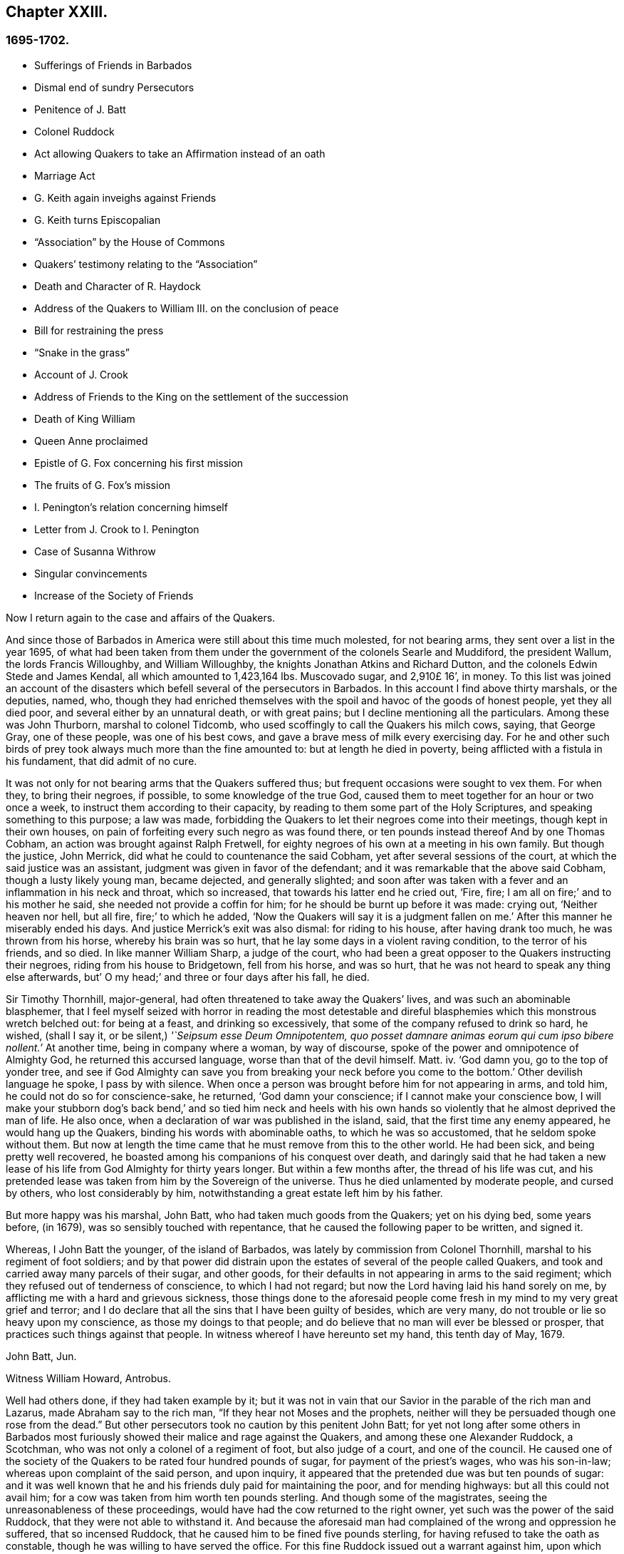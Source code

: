 == Chapter XXIII.

=== 1695-1702.

[.chapter-synopsis]
* Sufferings of Friends in Barbados
* Dismal end of sundry Persecutors
* Penitence of J. Batt
* Colonel Ruddock
* Act allowing Quakers to take an Affirmation instead of an oath
* Marriage Act
* G. Keith again inveighs against Friends
* G. Keith turns Episcopalian
* "`Association`" by the House of Commons
* Quakers`' testimony relating to the "`Association`"
* Death and Character of R. Haydock
* Address of the Quakers to William III. on the conclusion of peace
* Bill for restraining the press
* "`Snake in the grass`"
* Account of J. Crook
* Address of Friends to the King on the settlement of the succession
* Death of King William
* Queen Anne proclaimed
* Epistle of G. Fox concerning his first mission
* The fruits of G. Fox`'s mission
* I. Penington`'s relation concerning himself
* Letter from J. Crook to I. Penington
* Case of Susanna Withrow
* Singular convincements
* Increase of the Society of Friends

Now I return again to the case and affairs of the Quakers.

And since those of Barbados in America were still about this time much molested,
for not bearing arms, they sent over a list in the year 1695,
of what had been taken from them under the government of the colonels Searle and Muddiford,
the president Wallum, the lords Francis Willoughby, and William Willoughby,
the knights Jonathan Atkins and Richard Dutton,
and the colonels Edwin Stede and James Kendal, all which amounted to 1,423,164 lbs.
Muscovado sugar, and 2,910£ 16`', in money.
To this list was joined an account of the disasters
which befell several of the persecutors in Barbados.
In this account I find above thirty marshals, or the deputies, named, who,
though they had enriched themselves with the spoil
and havoc of the goods of honest people,
yet they all died poor, and several either by an unnatural death, or with great pains;
but I decline mentioning all the particulars.
Among these was John Thurborn, marshal to colonel Tidcomb,
who used scoffingly to call the Quakers his milch cows, saying, that George Gray,
one of these people, was one of his best cows,
and gave a brave mess of milk every exercising day.
For he and other such birds of prey took always much more than the fine amounted to:
but at length he died in poverty, being afflicted with a fistula in his fundament,
that did admit of no cure.

It was not only for not bearing arms that the Quakers suffered thus;
but frequent occasions were sought to vex them.
For when they, to bring their negroes, if possible, to some knowledge of the true God,
caused them to meet together for an hour or two once a week,
to instruct them according to their capacity,
by reading to them some part of the Holy Scriptures,
and speaking something to this purpose; a law was made,
forbidding the Quakers to let their negroes come into their meetings,
though kept in their own houses,
on pain of forfeiting every such negro as was found there,
or ten pounds instead thereof And by one Thomas Cobham,
an action was brought against Ralph Fretwell,
for eighty negroes of his own at a meeting in his own family.
But though the justice, John Merrick, did what he could to countenance the said Cobham,
yet after several sessions of the court, at which the said justice was an assistant,
judgment was given in favor of the defendant;
and it was remarkable that the above said Cobham, though a lusty likely young man,
became dejected, and generally slighted;
and soon after was taken with a fever and an inflammation in his neck and throat,
which so increased, that towards his latter end he cried out, '`Fire, fire;
I am all on fire;`' and to his mother he said, she needed not provide a coffin for him;
for he should be burnt up before it was made: crying out, '`Neither heaven nor hell,
but all fire, fire;`' to which he added,
'`Now the Quakers will say it is a judgment fallen on me.`'
After this manner he miserably ended his days.
And justice Merrick`'s exit was also dismal: for riding to his house,
after having drank too much, he was thrown from his horse, whereby his brain was so hurt,
that he lay some days in a violent raving condition, to the terror of his friends,
and so died.
In like manner William Sharp, a judge of the court,
who had been a great opposer to the Quakers instructing their negroes,
riding from his house to Bridgetown, fell from his horse, and was so hurt,
that he was not heard to speak any thing else afterwards,
but`' O my head;`' and three or four days after his fall, he died.

Sir Timothy Thornhill, major-general,
had often threatened to take away the Quakers`' lives,
and was such an abominable blasphemer,
that I feel myself seized with horror in reading the most detestable
and direful blasphemies which this monstrous wretch belched out:
for being at a feast, and drinking so excessively,
that some of the company refused to drink so hard, he wished, (shall I say it,
or be silent,) _'`Seipsum esse Deum Omnipotentem,
quo posset damnare animas eorum qui cum ipso bibere nollent.`'_
At another time, being in company where a woman, by way of discourse,
spoke of the power and omnipotence of Almighty God, he returned this accursed language,
worse than that of the devil himself.
Matt.
iv. '`God damn you, go to the top of yonder tree,
and see if God Almighty can save you from breaking
your neck before you come to the bottom.`'
Other devilish language he spoke, I pass by with silence.
When once a person was brought before him for not appearing in arms, and told him,
he could not do so for conscience-sake, he returned, '`God damn your conscience;
if I cannot make your conscience bow,
I will make your stubborn dog`'s back bend,`' and so tied him neck and heels
with his own hands so violently that he almost deprived the man of life.
He also once, when a declaration of war was published in the island, said,
that the first time any enemy appeared, he would hang up the Quakers,
binding his words with abominable oaths, to which he was so accustomed,
that he seldom spoke without them.
But now at length the time came that he must remove from this to the other world.
He had been sick, and being pretty well recovered,
he boasted among his companions of his conquest over death,
and daringly said that he had taken a new lease of
his life from God Almighty for thirty years longer.
But within a few months after, the thread of his life was cut,
and his pretended lease was taken from him by the Sovereign of the universe.
Thus he died unlamented by moderate people, and cursed by others,
who lost considerably by him, notwithstanding a great estate left him by his father.

But more happy was his marshal, John Batt, who had taken much goods from the Quakers;
yet on his dying bed, some years before, (in 1679),
was so sensibly touched with repentance,
that he caused the following paper to be written, and signed it.

[.embedded-content-document.paper]
--

Whereas, I John Batt the younger, of the island of Barbados,
was lately by commission from Colonel Thornhill,
marshal to his regiment of foot soldiers;
and by that power did distrain upon the estates of several of the people called Quakers,
and took and carried away many parcels of their sugar, and other goods,
for their defaults in not appearing in arms to the said regiment;
which they refused out of tenderness of conscience, to which I had not regard;
but now the Lord having laid his hand sorely on me,
by afflicting me with a hard and grievous sickness,
those things done to the aforesaid people come fresh
in my mind to my very great grief and terror;
and I do declare that all the sins that I have been guilty of besides,
which are very many, do not trouble or lie so heavy upon my conscience,
as those my doings to that people;
and do believe that no man will ever be blessed or prosper,
that practices such things against that people.
In witness whereof I have hereunto set my hand, this tenth day of May, 1679.

[.signed-section-signature]
John Batt, Jun.

[.signed-section-signature]
Witness William Howard, Antrobus.

--

Well had others done, if they had taken example by it;
but it was not in vain that our Savior in the parable of the rich man and Lazarus,
made Abraham say to the rich man, "`If they hear not Moses and the prophets,
neither will they be persuaded though one rose from the dead.`"
But other persecutors took no caution by this penitent John Batt;
for yet not long after some others in Barbados most furiously
showed their malice and rage against the Quakers,
and among these one Alexander Ruddock, a Scotchman,
who was not only a colonel of a regiment of foot, but also judge of a court,
and one of the council.
He caused one of the society of the Quakers to be rated four hundred pounds of sugar,
for payment of the priest`'s wages, who was his son-in-law;
whereas upon complaint of the said person, and upon inquiry,
it appeared that the pretended due was but ten pounds of sugar:
and it was well known that he and his friends duly paid for maintaining the poor,
and for mending highways: but all this could not avail him;
for a cow was taken from him worth ten pounds sterling.
And though some of the magistrates, seeing the unreasonableness of these proceedings,
would have had the cow returned to the right owner,
yet such was the power of the said Ruddock, that they were not able to withstand it.
And because the aforesaid man had complained of the wrong and oppression he suffered,
that so incensed Ruddock, that he caused him to be fined five pounds sterling,
for having refused to take the oath as constable,
though he was willing to have served the office.
For this fine Ruddock issued out a warrant against him,
upon which was taken from him a negro woman,
that by the management of Ruddock was valued at about
two thousand three hundred pounds of sugar,
which as the price of sugar then went, might amount to eleven pounds ten shillings:
and yet the negro was sold for six and twenty pounds sterling,
and all kept for the fine of five pounds.
From this same man was taken the value of above seven
thousand pounds of sugar in one year,
by the direction of Ruddock;
which the sufferer laying before him in the presence of his daughter, the priest`'s wife,
and telling him he had suffered all that for complaining
of the wrong he had done him about his cow,
he, as rejoicing at it, said it should be so yearly, so long as he was magistrate.
But he did not live a year after.

He was of a fierce temper, and very ready to put negroes to death for example, saying,
'`What is it for Barbados to put twenty or thirty
negroes to death yearly for example sake?`'
And as he vexed the Quakers many ways,
so he showed his grudge also by taking the food they bought and paid for; no,
so malicious he was,
that meeting once a butcher carrying food to the house of him that bought it,
he commanded him to carry it back, saying the Quakers shall not eat fresh meat.
But at length the measure of his iniquity was full: he came from the council,
where an order was issued from the governor to break up the Quakers`' meetings,
and he promised the governor diligently to obey all his commands.
But in his very way home he was taken ill, and being come to his house,
he called for some cream of tartar, which he used to take in his broth;
but by his own mistake he took arsenic instead thereof, and so wretchedly ended his days.
And how wicked soever he was, yet the priest Kennedy, his countryman,
did not hesitate when he was to preach his funeral sermon,
to take his text from these words of the apostle, "`I have fought a good fight,
I have finished my course, I have kept the faith:
henceforth there is laid up for me a crown of righteousness.`"
And in this sermon it was declared of him,
that he had attained to the prudence of a judge, the dignity of a colonel,
and the honor of a counsellor; and that he had served his king and country faithfully,
and died a saint.
This last expression seemed to regard some repentance he had showed; but whatever it was,
we must commit that to God; and in the meanwhile not rely too much on such a repentance:
since Judas also repented of his wickedness.
If I did not study brevity,
I could relate more remarkable cases concerning the persecutors in Barbados;
but I break off.

Now I return to England, where the parliament sitting the latter end of this year,
had effectually taken in hand the making an act to ease
the people called Quakers from that heavy burden of swearing;
but this work met with great opposition:
for though many good-natured members were inclined to it in good earnest,
yet their enemies were so active in altering and clipping the bill,
that it looked almost as if the whole project would have come to nought.
But the king himself forwarded the work, and to his praise be it said,
he was the principal promoter of it: insomuch that in the beginning of the year 1696,
it was enacted by the king and parliament,
that the solemn affirmation and declaration of the people called
Quakers shall be accepted instead of an oath in the usual form,
as appears by the act, which was as follows:

[.embedded-content-document.legal]
--

[.blurb]
=== An Act that the solemn Affirmation and Declaration of the people called Quakers, shall be accepted instead of an Oath in the usual form.

Whereas various dissenters, commonly called Quakers,
refusing to lake an oath in courts of justice, and other places,
are frequently imprisoned,
and their estates sequestered by process of contempt issuing out of such courts,
to the ruin of themselves and families; for remedy thereof,
be it enacted by the king`'s most excellent majesty,
by and with the advice and consent of the lords, spiritual and temporal,
and commons in this present parliament assembled, and by the authority of the same,
that from and after the fourth day of May,
which shall be in the year of our Lord one thousand six hundred and ninety-six,
every Quaker within this kingdom of England, dominion of Wales,
or town of Berwick-upon-Tweed,
who shall be required upon any lawful occasion to take an oath in any case,
where by law an oath is required, shall, instead of the usual form,
be permitted to make his or her solemn affirmation or declaration,
in these words following:

[.numbered-group]
====

[.numbered]
I+++.+++ _A. B._ do declare in the presence of Almighty God,
the witness of the truth of what I say.

[.numbered]
II. Which said solemn affirmation or declaration, shall be adjudged and taken,
and is hereby enacted and declared to be of the same force and effect,
to all intents and purposes in all courts of justice, and other places,
where by law an oath is required, within this kingdom of England, dominion of Wales,
or town of Berwick-upon-Tweed, as if such Quaker had taken an oath in the usual form.

[.numbered]
III. And be it further enacted by the authority aforesaid, that if any Quaker,
making such solemn affirmation or declaration, shall be lawfully convicted, willfully,
falsely, and corruptly, to have affirmed or declared any matter or thing,
which if the same had been in the usual form,
would have amounted to wilful and corrupt perjury,
every such Quaker so offending shall incur the same penalties and
forfeitures as by the laws and statutes of this realm are enacted
against persons convicted of willful and corrupt perjury.

[.numbered]
IV. And whereas by reason of a pretended scruple of conscience,
Quakers do refuse to pay tithes and church rates,
be it enacted by the authority aforesaid, that where any Quaker shall refuse to pay,
or compound for his great or small tithes, or to pay any church rates,
it shall and may be lawful,
to and for the next two justices of the peace of the same county,
other than such justice of the peace as is patron of the church or chapel,
where the said tithes do or shall arise, or any ways interested in the said tithes,
upon the complaint of any parson, vicar, farmer, or proprietor of tithes,
churchwarden or churchwardens, who ought to have, receive, or collect the same,
by warrant under their hands and seals,
to convene before them such Quaker or Quakers neglecting
or refusing to pay or compound for the same,
and to examine upon oath,
which oath the said justices are hereby empowered to administer,
or in such manner as by this act is provided,
the truth and justice of the said complaint,
and to ascertain and state what is due and payable by such
Quaker or Quakers to the party or parties complaining,
and by order under their hands and seals to direct and appoint the payment thereof,
so as the sum ordered as aforesaid, do not exceed ten pounds;
and upon refusal by such Quaker or Quakers to pay according to such order,
it shall and may be lawful to and for any one of
the said justices by warrant under his hand and seal,
to levy the money thereby ordered to be paid,
by distress and sale of goods of such offender, his executors or administrators,
rendering only the overplus to him, her, or them,
necessary charges of distraining being thereout first
deducted and allowed by the said justice:
and any person finding him, her,
or themselves aggrieved by any judgment given by two such justices of the peace,
shall and may appeal to the next general quarter sessions to be held for the county,
riding, city, liberty, or town corporate: and the justices of the peace there present,
or the major part of them, shall proceed finally to hear and determine the matter,
and to reverse the said judgment, if they shall see cause:
and if the justices then present, or the major part of them,
shall find cause to continue the judgment given by the first two justices of the peace,
they shall then decree the same by order of sessions,
and shall also proceed to give such costs against the appellant,
to be levied by distress and sale of the goods and chattels of
the said appellant as to them shall seem just and reasonable:
and no proceedings or judgment had or to be had by virtue of this
act shall be removed or superseded by any _writ of certiorari_ or
other writ out of his majesty`'s courts at Westminster,
or any other court whatsoever, unless the title of such tithes shall be in question.

[.numbered]
V+++.+++ Provided always, that in case any such appeal be made as aforesaid,
no warrant of distress shall be granted until after such appeal be determined.

[.numbered]
VI. Provided, and be it enacted, that no Quaker,
or reputed Quaker shall by virtue of this act be qualified
or permitted to give evidence in any criminal causes,
or serve on any juries, or bear any office or place of profit in the government;
any thing in this act contained to the contrary in any wise notwithstanding.

[.numbered]
VII. Provided, that this act shall continue in force for the space of seven years,
and from there to the end of the next session of parliament, and no longer.

====

--

Thus the Quakers became discharged and free from that grievous
burden by which they had been oppressed so many years.
This parliament made also an act for enforcing the laws
which restrain marriages without licenses or bands;
and for the better registering marriages, births, and burials;
and for keeping a distinct register of all persons born;
for which no more was to be paid than sixpence.

Mention has been made already that George Keith had at London
got a place called Turner`'s-hall to preach in;
and as his auditory consisted chiefly of persons envious against the Quakers,
so there were among these also many of the vulgar sort,
who generally are fickle and unsteady, and often inclined to novelties:
though Keith would as yet in some respect be looked upon as an adherent of the Quakers,
he also had published some papers,
wherein he endeavored to make it appear that they held several heterodox sentiments.

The books which he had published concerning this
matter were so fully answered by the Quakers,
that he being at a loss to make a reply to their answers,
pretended that he was not in a condition to set the press at work,
and bear the charges of the impression.
But that this was a frivolous evasion was well known.
Yet he, to do something, fell upon another project, and published an advertisement,
that on the 11th of the month called June,
he would defend his charge against the Quakers,
and therefore he summoned some of them to appear there at the time,
to answer for themselves.
Beginning now to comply with the Episcopalians, he had, as he said afterwards,
given notice of his intention to the lord mayor of London, who not having forbidden it,
he grew the more bold.
But the Quakers did not think it fitting to appear
there to enter into a dispute with him,
the rather because the king at that time was beyond sea,
and many of the vulgar were idle for lack of work and trade,
occasioned by the scarcity of money, which then was very great,
by reason of the recoining it,
insomuch that it could not be foreseen whether some
disaffected persons might not have got together,
and caused a dangerous disturbance.
And therefore, they declined to appear there,
and gave the following reasons of their refusal,
which were read in the appointed meeting, and afterwards published in print;

[.embedded-content-document.paper]
--

Whereas, G. Keith has, after his customary irregular and unruly manner,
challenged several of us to defend ourselves against such
charges as he has to exhibit against us at Turner`'s hall:
these are to certify all whom it may concern,
that the reasons why we decline any such meeting are as follow:

[.numbered-group]
====

[.numbered]
_First._
Because the said G. Keith has given us such frequent
proofs of his very passionate and abusive behavior,
at the many more select meetings we have had with him, in all manner of sweetness,
long-suffering and patience, on our side,
to satisfy and preserve him from these extremes:
that we cannot assure ourselves now of any better entertainment,
or that the meeting can have any desirable success, for a thorough information.

[.numbered]
_Secondly._
We decline to meet, because it is not an agreed meeting on both sides,
which it ought to have been, and where that is not, or cannot be adjusted,
the press is the next fairway and expedient, which he has begun with,
and now seems to decline;
nor has he sent us a copy of his charge or indictment against us,
which also he ought to have done.

[.numbered]
_Thirdly._
That he has two of our books which lie hard at his door,
m vindication of us and our doctrines from his exceptions,
and which he has not yet answered; so that he is not upon equal terms with us;
and therefore we think his challenge, appointment, and summons, unfair;
and that all that are not partial will be of the same mind with us.

[.numbered]
_Fourthly._
Such public and unlimited meetings, are too often attended, with heats, levity,
and confusion, and answer not the end desired by sober and inquiring men.
Besides,
that it sets up a practice that authority may judge to be an abuse to our liberty,
and so draw that under reflection, as no friend to the civil peace.

[.numbered]
_Fifthly._
We know not what religion or persuasion this wavering man is of,
or what church or people he adheres to, or will receive him, with his vain speculations,
that have led him to desert us;
nor who are accountable to us for him and his irregularities and abuses;
the generality of such assemblies usually making ill auditors, worse judges,
and no good security for our satisfaction.
And we must therefore take leave to say,
it seems to us an indirect way of disquieting and invading our present liberty,
that so irreligious a meeting should be held,
whose end is to abuse other men for their religion.
If this should be imitated by all the several sorts
of different persuasions in this city,
what heats and confusions must necessarily ensue.

[.numbered]
_Sixthly, and lastly._
Wherefore be it known unto all, that for the sake of religion, the liberty granted us,
and the civil peace, we decline to meet him;
and not from any apprehension we have of his abilities,
or our own consciousness of error, or injustice to the said G. Keith;
whose weak and unbridled temper we know is such, that what learning and parts he has,
have not been able to balance and support him on less occasions,
so that we may say they are in ill hands: and if he proceeds as he begins,
they will be employed to an ill end, which his, poor man! cannot but be,
unless he change his course; which we heartily pray for,
that a place of repentance he may find; and through a true contrition,
the remission of his great sin of envy, and evilly entreating the Lord`'s people, and way,
which we profess, and which he the said G. Keith, has long and lately both professed,
and zealously vindicated as such.

====

--

These reasons the Quakers, as has been said, published in print, to show the world,
that it was not without a weighty cause, that they did not accept G. Keith`'s summons.
Now though G. Whitehead, and W. Penn,
for the above-said reasons did not appear in Turner`'s hall,
yet some of their friends were there as spectators,
to see what would be the outcome of the business.
G+++.+++ Keith seeing himself thus disappointed in his intention,
took upon him for all that to defend his charge in the absence of his adversaries,
which now he could do easily, since none contradicted him;
and he was applauded by the frequent shoutings of the mob that was there in great numbers.
After the reasons of non-appearance were read,
Keith signified that they were not satisfactory, by calling them slender, weak,
and frivolous.
'`What,`' said he, '`may a malefactor make this excuse;
You shall not call me before a justice without my consent?
If a man robs me, I may complain of him as a robber,
and without his consent call him to account.
But here is a strange thing:
if injuring men may not be called to account without their consent,
it will trespass against the law, and intrenches upon liberty of conscience.`'
This reason he published in print, in his narrative of that day`'s work:
but who would formerly ever have thought, that such a little man as he was,
would have been so big.
It looked just as if the Quakers were obliged to appear
as malefactors before the pretended judge Keith,
accompanied with his assistants, the mob, and I do not know who.
And to keep to G. Keith`'s comparison, though a malefactor may not say,
you shall not call me before a justice without my consent,
yet with some good reason he might say, you shall not make yourself a justice,
as Keith now did.
It is probable that he was supported by some great churchmen,
otherwise such a bold action might easily have turned to his disadvantage.

My limits do not admit of a circumstantial relation
of what wag transacted at that time in Turner`'s-hall;
yet to show briefly how he treated matters, I will produce one or two instances,
by which my reader may know, __ut ex ungue leonem,__^
footnote:[As of a lion by his claw.]
and so judge of the rest.
He said he would charge the Quakers with nothing
but what he would prove from their own writings,
and he went on thus:
'`I offer to prove that G. Whitehead has denied Christ both to be God and man.`'
A strange thing indeed,
since it was very well known that G. Whitehead had
published a book of above twenty sheets,
under this title, [.book-title]#The Divinity of Christ, and Unity of the Three That Bear Record in Heaven, with the Blessed End and Effect of Christ`'s Appearance, Coming in the Flesh, Sufferings, and Sacrifice for Sinners, Confessed and Vindicated by His Followers Called Quakers.#
This book G. Keith could not pretend ignorance of,
for he picked something out of it in his narrative: but to maintain his charge,
he appealed to a book of G. Whitehead`'s, called, [.book-title]#The Light and Life of Christ Within.#
This book G. Whitehead had written in answer to W. Burnet, a Baptist preacher,
who writing of Christ, said.
As he was God, he was Co-Creator with the Father, and so was before Abraham,
and had Glory with God before the world was, and in this sense came down from heaven.
To which G. Whitehead answered, '`What nonsense and unscripture-like language is this,
to tell of God being Co-Creator with the Father?
Or that God had glory with God?
Does not this imply two gods, and that God had a father?
Let the reader judge.`'
Certainly it appears from this plainly, that G. Whitehead did not intend any thing else,
but to censure the unscriptural expressions of his antagonist, as Co-Creator,
and implying two gods: for not only the apostle says, God is One,
but Christ himself says I and the Father are One.
Yet G. Keith did not hesitate to say, G. Whitehead denies the divinity of Christ,
and he deceives the nation and the parliament by telling
them the Quakers acknowledge Christ to be both God and man,
and believe all that is recorded of him in the holy scripture.
This he strove to prove from a passage taken out of the aforementioned book,
which in sense agreed with the former; and speaking in another page of the same matter,
i.e. The Baptists calling God the Word, Co-Creator with the Father,
G+++.+++ Whitehead answers thus to it: '`To tell of the Word God Co-Creator with the Father,
is all one as to tell of God being Co-Creator with God, if the Father be God;
and this is to make two gods and two creators:
for God Co-Creator with the Father plainly implies two.
Was this showing of others their absurd expressions, a denial that Christ was God,
as Keith would have it?
Might it not be asked here, whether the acute wit of Keith was now altogether flown away?
But a great part of his auditory consisted of an ignorant crew,
and one or other of them was continually heard to cry out.
It is sufficient.

Now to prove that G. Whitehead had denied Christ to be man,
Keith cited from the forementioned book called [.book-title]#The Divinity of Christ,# etc., these words,
'`If the body and soul of the Son of God were both created,
does not this render him a fourth person?`'
Here Keith stopped, and broke of with an etc. without adding the following words;
'`For creation was in time, which contradicts the doctrine of three distinct, uncreated,
co-eternal, co-essential persons in the Deity, seeing that which was created was not so.`'
This G. Whitehead asked and said, to show his opponent, T. Danson,
the absurdity of his assertions about the personalities of the Deity.
But Keith went on, reading from G. Whitehead`'s book thus:
'`Where does the Scripture say that his soul was created?
For was not he the brightness of the Father`'s glory,
and the express image of his divine substance.
But supposing the soul of Christ was with the body created in time,`' etc.
Here Keith broke off again, omitting the following words: '`I ask,
if from eternity he was a person distinct from God and his holy Spirit,
without either soul or body?
Where does the Scripture speak of any person without either soul or body?
Let us have plain Scripture.`'

Now though G. Whitehead had written this to show,
how we often enter into inextricable straits,
when we do not keep to the words of the holy Scripture,
which no where speaks of three persons in the Deity;
yet Keith perverting the passage abusively, said to his auditory,
'`Here you see he will not acknowledge that Christ had a created soul.`'
At this rate, and after this manner, Keith reasoned, and treated the other passages.
But how smartly would he have carped at others, if they had cited his
words thus piecemeal.

But now he had a temporal reward in this view, and seeing for that end,
he began more and more to declare himself in favor of the episcopal church;
somebody of that persuasion,
who did not further make himself known than by these initial letters,
W+++.+++ C. made it his business to show the changeableness of Keith`'s opinion and sentiments,
from his own writings, which he had published in print; and thereby evidently proved,
that in every respect Keith was turned an apostate,
though he appeared much offended at the Quakers, because they had called him so.
'`But,`' said this author, '`if the Presbyterian principles,
of which society Keith once was a member, were better than the Quakers,
then is Mr. Keith an apostate, in revolting from, and deserting the Presbyterians,
and turning his coat Quaker-fashion.
But if the Quakers were more in the right than the Presbyterians, then _e contra._

Now he appeared to fawn on the episcopal clergy,
and esteemed lawful what formerly he had zealously oppugned.
For he was in hopes that by opposing the Quakers
he should be best rewarded among the Episcopalians;
and this was not altogether without reason;
for it being no more in their power now to persecute the Quakers in manner as formerly,
they made use of other means as much as possibly they could,
to render them and their doctrine odious; for which Keith seemed to them no unfit tool;
for he being both of a witty impetuous temper, was also crafty, subtle, cunning,
and violent in his expressions.
And to charge the Quakers with unorthodoxy,
he himself launched out into a heterodox sentiment.
For it was believed, that for maintaining this position,
that the historical knowledge of Christ`'s sufferings, death, resurrection,
etc. was absolutely necessary for salvation,
he had no other ground than the twelve pretended transmigrations
or transitions of man`'s soul from one body into another;
and because the ignorant souls from here seemed to get opportunity of being informed,
before the end of the world, concerning the death and resurrection of our Savior.
Who would have imagined before that this same G. Keith should
have accused the Quakers of unorthodoxy in point of doctrine,
which he had often so effectually defended; and among the rest,
in a book against one Cotton Mather,
wherein upon the charge of their being guilty of many heresies and blasphemies,
he said after this manner;
'`Our principles do mostly agree with the fundamental
articles of the Christian Protestant faith.
According to my best knowledge of the people called Quakers,
and those acknowledged by them as preachers and publishers of their belief,
being of an unquestionable esteem among them, and worthy of double honor,
as there are many such,
I know none of them that are guilty of such heresies
and blasphemies as they are charged with.
And I think I should know, and do know those called Quakers,
having been conversant with them in public meetings as well as in private discourses,
with the most noted and esteemed among them, for about twenty years past,
and that in many places of the world, both in Europe and America.`'
Who would ever have thought then,
that one who had conversed so many years with the Quakers, preached their doctrine,
and defended it publicly both by writing and by word of mouth,
should afterwards have decried them,
as deniers of the most essential points of the Christian faith?
But to what extravagancies may not temporal gain transport a man,
the case of Balaam may serve for an evidence.

I have in all this relation of Keith`'s behavior,
set down nothing but what I believe to be really true;
neither have I endeavored to aggravate his failures; for I never bore him ill-will,
but a good esteem when I believed him to be upright,
because in that time I perceived in him some good abilities.
And I yet wish from my very heart, that it may please God, in his unsearchable mercy,
so to touch his heart, before the door of grace be shut,
that seeing the greatness of his transgression, he may by true repentance,
obtain forgiveness from the Lord, of his evil; which I take to be worse,
because by his craftiness he endeavored to set false
colors on things that were really good,
thereby to insinuate himself into favor with the episcopal party.^
footnote:[N. B. This was written some years before I heard G. Keith was deceased.]
And since some others suborned thereto did no omit also to render the Quakers odious,
as such that held unorthodox sentiments, these did not neglect to show in print,
how they were injured and wronged.
For now the old tale, that there were Catholic emissaries among them,
was revived and divulged anew.
But it was no hard matter for them to show how ill-grounded this conceit was;
and therefore they might say,`' We are so well known to our neighbors,
that if this were true,
our adversaries would be very active to find out and discover such emissaries,
since the law against them is still in force.`'
Three episcopal clergymen in Norfolk,
had also drawn up a paper to the king and parliament,
to blacken the Quakers from their own writings; but George Whitehead, William Penn,
and others, were not backward to show how their words, or the true meaning thereof,
were perverted; since at such a rate,
even the salutary lessons of the holy Scriptures might be exposed as wicked expressions.

Now the late king James intending an invasion upon England,
and great preparations being made in France in order thereto,
a plot was discovered in England against king William;
this gave occasion to the House of Commons to draw up a kind of declaration,
which was called an association, to be signed by all their members, as follows:

[.embedded-content-document.legal]
--

Whereas, there has been a horrible and detestable conspiracy,
formed and carried on by Catholics,
and other wicked and traitorous persons for assassinating his majesty`'s royal person,
in order to encourage an invasion from France, to subvert our religion, laws,
and liberties, we whose names are hereunto subscribed, do heartily, sincerely,
and solemnly promise, testify, and declare, that his present majesty king William,
is rightful and lawful king of these realms.
And we do mutually promise and engage to stand by and assist each other,
to the utmost of our power,
in the support and defense of his majesty`'s most sacred person and government,
against the late king James, and all his adherents.
And in case his majesty come to any violent and untimely death, which God forbid,
we do hereby further freely and unanimously oblige ourselves to unite, associate,
and stand by each other, in revenging the same upon his enemies and their adherents,
and in supporting and defending the succession of the crown,
according to an act made in the first year of the reign of king William and queen Mary,
entitled, '`An Act declaring the Rights and Liberties of the Subjects,
and settling the succession of the Crown.`'

--

An association was also signed by the lords, and both presented to the king,
and were followed by all the corporations in England.
See [.book-title]#Life of king William, Vol.
III.# The dissenters also presented declarations to the king,
that had some resemblance with the other.
But the Quakers professing non-resistance, and an inoffensive behavior,
could in no way enter into such a league;
yet to show that they were loyal and faithful to the king,
they drew up the following declaration, and published it in print:

[.embedded-content-document.address]
--

[.blurb]
=== The ancient testimony and principle of the people called Quakers renewed, with respect to the king and government, and touching the present association:

We, the said people, do solemnly and sincerely declare,
that it has been our judgment and principle from the first day we were called to profess
the light of Christ Jesus manifested in our consciences unto this day,
that the setting up, and putting down kings, and governments,
is God`'s peculiar prerogative, for causes best known to himself;
and that it is not our work or business to have any hand or contrivance therein,
nor to be busy-bodies in matters above our station;
much less to plot and contrive the ruin or overturn of any of them;
but to pray for the king and for the safety of our nation, and good of all men,
that we may live a peaceable and quiet life, in all godliness and honesty,
under the government which God is pleased to set over us.

And according to this our ancient and innocent principle,
we often have given forth our testimony, and now do, against all plotting, conspiracies,
and contriving insurrections against the king or the government,
and against all treacherous, barbarous, and murderous designs whatsoever,
as works of the devil and darkness: and we sincerely bless God,
and are heartily thankful to the king and government,
for the liberty and privileges we enjoy under them by law:
esteeming it our duty to be true and faithful to them.

And whereas, we the said people are required to sign the said association,
we sincerely declare, that our refusing so to do,
is not out of any disaffection to the king or government,
nor in opposition to his being declared rightful and lawful king of these realms,
but purely because we cannot for conscience-sake, fight, kill, or revenge,
either for ourselves or any man else.

And we believe that the timely discovery and prevention of the late barbarous
design and mischievous plot against the king and government,
and the sad effects it might have had, is an eminent mercy from Almighty God;
for which we, and the whole nation, have great cause to be humbly thankful to him,
and to pray for the continuance of his mercies to them and us.

[.signed-section-context-close]
From a meeting of the said people in London, the 23rd of the first month, called March,
1669.

--

In this year Roger Haddock died of a fever, at his house in Penketh, in Lancashire,
about the age of fifty-three years.
He had been in Holland the year before,
in which time I had more than once opportunity to speak with him privately,
and thereby discovered such Christian qualities in him, that were indeed excellent;
therefore the news of his decease did much affect me; and because of his ministry,
in which he was eminent, being more than ordinary full of matter in his preaching,
his death was much lamented among those churches
in England where he had labored most in the gospel.
His wife Eleanor, in her testimony concerning him, said, '`My spirit has been,
and is bowed under a deep sense of my great loss and exercise,
in the removal of my dear husband,
whom it has pleased God in his wisdom to take away from me, who was comfort to my life,
and joy to my days in this world, being given me of God,
in great mercy and lovingkindness;
and so he has been enjoyed by me in thankfulness of heart,
to the close of that time God had appointed; and now is taken from the world,
with all its troubles and exercises, as also from all his labors and travels,
which were great among the churches of Christ,
which with me have no small loss in his removal.
But what shall I say: wise and good is the Lord,
who does what he will in heaven and in earth, and among his churches and his chosen.
He can break and bind up, wound and heal, kill and make alive again,
that the living may see his wonders, and magnify his power in all, through all,
and over all, who is God eternal, blessed forever.
Amen.`'

Then in her testimony she gives an account of his life,
and how in her young years he had been to her a faithful instructor in godliness,
and at length became her husband.
After a description of his life, and his many travels in the ministry of the gospel,
to edify and build up the churches, she says also,
that though his love to her was above all visible,
as the best of enjoyments he had in this world,
yet she was not too dear to him to give up to serve the truth of God.
'`I was made,`' said she '`a blessing to him, more comfortable every day than other:
he would often express it; and truly so was he to me every day, every way,
and in every respect.
No tongue nor pen can relate the full of that comfort
and joy we had in God and one in another.
Yet we find such has been the pleasure of God concerning them he has loved,
to try them in the most near and dear enjoyments,
that it might be manifest he was loved above all;
that no gifts may be preferred above the giver; but that he may be all in all, who is,
and is to come, God blessed forever.
And truly there has been great care and watchfulness one over another,
and over our own spirits, to see that our love, though great,
was bounded and kept within its compass, the truth being its original,
the Alpha and Omega also.
Although it has been the pleasure of God to try me,
in the removal of so great a blessing from me, sure it is,
that I may be the more inward to him, and have his love always in my remembrance,
who gives and takes away, and in all bless his name.
My soul travails that I may always follow his foot-steps of self-denial in all things,
that I may finish my course in this world to the glory of God, as he did,
and have my part in that mansion of glory with him eternal in the heavens;
though it may be my lot to stay for a time in this world of troubles,
yet I have hope in immortality and eternal blessedness,
when time in this world shall be no more.`'
Thus she wrote: but to shun prolixity, I break off.
She then giving some account of his life and ministry, mentions,
that being gone from home, she was not present at his death;
but that they having taken leave of each other before, had parted in great love,
with mutual breathings to God, for one another`'s welfare;
and she concludes with these words: '`Though I saw not his going away,
yet I have seen in what he went,
and that it was full of zeal and fervency in the love of God, and life of righteousness.
So in pure submission to the will of God,
I conclude this short and true relation of my worthy dear husband,
whose name and memory is blessed, and will live,
and be of a sweet savor in the hearts of the righteous through ages.`'
With such a testimony it was,
that Eleanor transmitted the memorial of her beloved consort to posterity.

Meeting in this year with no more remarkable occurrences, I pass over to 1697,
in which a treaty of peace was concluded between England, France, and Holland,
and though many thought it would be lasting,
yet among the Catholic clergy there were those that had another opinion of it:
of which this artificial distich,
sent over by a clergyman from Ghent in Flanders to Holland,
so that it fell first into my hands, was an evidence:

[quote]
____
_Prospicimus modo quod durabunt Fcedera longo_

_Tempore, nee nobis pax cito diffugiet:_
____

Which may be turned into English thus,
'`We foresee now that the confederacy shall last a long time,
and that peace will not quickly fly away from us.`'
But if one reads this distich, backward, it runs thus:

[quote]
____
_Diffugiet cito pax nobis, nee tempore longo_

_Fcedera durabunt, quod modo prospieimus:_
____

And it makes out a quite contrary sense, namely: '`Peace will soon fly from us,
and the covenant shall not last long; which we foresee already,`'

This peace being concluded,
the inhabitants of England vied with one another
to congratulate their king on that account,
who was now acknowledged as king of Great Britain, your the French king Lewis XIV.
And since the magistrates of cities, the heads and fellows of the universities,
and people of all societies and persuasions addressed the king,
the Quakers were not lacking in this respect, and therefore drew up also an address,
which they presented to the king, and was as follows:

[.embedded-content-document.address]
--

[.letter-heading]
To King William III.
over England, etc.

The grateful acknowledgment of the people commonly called Quakers, humbly presented:

[.salutation]
May it please the King,

Seeing the most high God, who rules in the kingdoms of men,
and appoints over them whomsoever he will, has, by his overruling power and providence,
placed you in dominion and dignity over these realms;
and by his divine favor has signally preserved and
delivered you from many great and eminent dangers,
and graciously turned the calamity of war into the desired mercy of peace;
we heartily wish that we and all others concerned may be truly
sensible and humbly thankful to Almighty God for the same,
that the peace may be a lasting and perpetual blessing.

And now, O king, the God of peace having returned you in safety,
it is cause of joy to them that fear him,
to hear your good and reasonable resolution effectually
to discourage profaneness and immorality,
righteousness being that which exalts a nation:
and as the king has been tenderly inclined to give ease and liberty
of conscience to his subjects of different persuasions,
(of whose favors we have largely partaken,) so we esteem it our
duty gratefully to commemorate and acknowledge the same:
earnestly beseeching Almighty God to assist the king
to prosecute all these his just and good inclinations,
that his days here may be happy and peaceable,
and hereafter he may partake of a lasting crown that will never fade away.

[.signed-section-context-close]
London, the 7th of the 11th Month, called January, 1697.

--

This address being signed, and presented to the king by George Whitehead, Thomas Lower,
Daniel Quare, John Vaughton, John Edge, and Gilbert Latey,
was favorably received and accepted by that prince;
who gave signal proofs that he bore no ill will to
any for difference of opinion in religion,
if they were honest people; of which this may serve for an evidence,
that both his watchmaker, and the nurse of the young duke of Gloucester,
were of the Quakers`' persuasion.

I think it was about the beginning of the year 1698,
that a bill was brought into parliament, for restraining the licentiousness of the press.
Those called Quakers, perceiving that this might be pernicious,
drew up the following remarks, which they delivered to the members of parliament:

[.embedded-content-document.address]
--

[.blurb]
=== Some considerations humbly offered by the people called Quakers, relating to the bill for restraining the licentiousness of the press.

This bill is, they conceive, of the like nature with the expired act,
13 and 14 Car. 11. ch. 33,
and many inconveniences did attend the subjects by it while in force,
by which the said people were sufferers.

To prevent the printing and publishing of seditious
or treasonable books against the government,
and scandalous pamphlets tending to vice and immorality,
is the wisdom of all good governments, and must be the desire of all good men.

But to limit religious books to a license, where the tolerated persuasions are many,
they conceive, seems altogether unsafe to all, but that whose opinion the licenser is of,
who by this bill has power to allow what he shall judge sound and orthodox,
or reject what he shall construe to be either heretical, seditious, or offensive.

History and experience have taught how the obscure term of heresy
has been turned and stretched against primitive Christian martyrs,
and famous reformers:
nor is it forgotten for what reason the writ _De Haeretico Comburendo_ was abolished.

It is no strange thing to have learned men of the same church interfere
in their opinions concerning several texts of holy scripture;
and it is uncertain when their opinions come to the licenser,
whether the world shall have the best or no.

The different apprehensions men have of various parts of Scripture,
gives birth to different persuasions, who yet all make the Scripture the test thereof;
which by the kindness of the government being tolerated,
they conceive they ought to be left free to defend them from the misrepresentations,
prejudice, or mistake of others,
without being subjected to the censure of a licenser of a different persuasion.

They therefore humbly hope that nothing may be enacted that will lessen the toleration,
which they thankfully enjoy under the favor of this, as well as the late government.

--

These considerations, with what others were offered, were of such effect,
that the bill dropped.

About this time the writings of Antonia Bourignon were not only translated into English,
but also published in print at London.
This displeased many of the clergy, and an author was employed to write against them,
but chiefly against the Quakers.
He called his book, [.book-title]#The Snake in the Grass;# but his own name he concealed;
though it was discovered afterwards that he was a suppressed parson,
who had refused the oath of allegiance to king William.
This man, to render the Quakers odious,
had picked up and collected many things from their writings;
but he had so mutilated their expressions, by omitting several words that went before,
or followed, and by skipping over some in the midst of the period,
that they made out quite another sense than the authors had given.
To this he added relations of several things that happened, as he said, among the Quakers.
Whereas, some of these were fictitious, and mere untruths;
he also raked up things that never had been approved by the Quakers,
as the case of James Nayler, described here before in its due place;
notwithstanding the said James Nayler had publicly
given eminent tokens of true repentance.

Among the author`'s untruths, this was one,
that the Quakers in their schools did not allow the children to read the holy Scriptures.
The falseness of which was made to appear very evidently by a certificate
of the French usher of one of their schools at Wandsworth,
near London, who himself was no Quaker;
as also by the testimonies of some of the neighbors that were people of note;
and declared that the bible was daily read by the scholars in the said school,
beginning with Genesis, and going on to the end of the Revelations:
and then from Genesis again.
The false citations of the aforesaid author, were also clearly set forth:
for if any would be so malicious,
it might by his method be insinuated from Ps. 14:1.
and Ps. 53:1. that in the holy Scriptures was said,
'`There is no God;`' because these words are indeed found there.
But who would be so desperate as to draw such a conclusion from there,
unless he were an atheist, who openly made a mock of what is sacred.
The answerers of this poisonous book, [.book-title]#The Snake in the Grass,#
were George Whitehead and Joseph Wyeth;
this being a work which required more toil and labor than art,
to review all those manifold citations from many authors,
and to show the unfairness and disingenuity of [.book-title]#The Snake.#
Now since many were very ready to take for true the falsities in that book,
and also in the pamphlets of the apostate Francis Bugg,
who was gone over to the church of England, at the request of John Crook,
who was still alive, though above eighty years of age, a book of his was reprinted,
first published in the year 1663, and so five and thirty years before,
the title of which was, [.book-title]#Truth`'s Principles Concerning the Man Christ, His Suffering,
Death, Resurrection, Faith in His Blood, the Imputation of his Righteousness, etc.#
By this it appeared that the sentiments of the Quakers concerning
these points w-before not only orthodox now,
but that they had been so in those early days.

Having thus again made mention of John Crook,
of whom I have spoken several times in this history,
I proceed now to mention something concerning his decease,
since he departed this life in the year 1699.
He left behind in writing an exhortation or advice to his children and grandchildren,
written scarce two months before his death, and of this tenor:

[.embedded-content-document.letter]
--

[.salutation]
Dear Children,

I must leave you in a wicked age,
but commend you to the measure of the grace of God in your inward parts,
which you have received by Jesus Christ; and as you love it,
and mind the teachings of it,
you will find it a counsellor to instruct you in the way everlasting,
and preserve you out of the ways of the ungodly.

I have seen much in my days,
and I always observed that the fear of the Lord God proved the best portion:
and those that walked in it were the only happy people, both in this life,
while they continued faithful, and when they come to die,
though they meet with many hardships in their passage.
By experience I can speak it,
that the ways of holiness afford more true comfort and peace to
the upright soul than the greatest pleasures this world can afford;
the former reaches the heart and soul, while the delights of this world are but a show,
and appearance only, vanishing like a dream; and whoever believes otherwise of them,
will certainly find them to be but lying vanities; therefore the apostle, Rom. 6:21,
might boldly put the question to the converted Romans,
"`What fruit had you then in those things whereof you are now ashamed?
For the end of those things is death.`"

Therefore, dear children, be in love with holiness; make it your companion,
and those that walk in it; you may find buddings of it from a holy seed in your hearts;
as you mind the inner man, the light will manifest the stirrings of it after God,
which I felt from my tender years;
although I understood them not so plainly till I heard the truth declared.

I advise you to keep a pure conscience, both towards God and man:
for if that be defiled,
hypocrisy and formality will deprive you of all comfortable feeling of God`'s presence;
and then deadness and dryness will be your miserable portion.

Be careful how you spend your precious time,
for an account must be given of every idle word, though but few regard it;
but foolish jesting and vain talking are said to grieve the spirit of God:
read Eph. 4:29-30. But improve your time in prayer and religious exercises,
etc. and be diligent in your lawful callings; for,
"`The desire of the slothful man kills him.`" Prov. 21:25.

Be careful what company you frequent;
for a man is commonly known by the company he keeps, as much as by any one outward thing:
and of your behavior in company; for I have found that a wise and sober deportment,
adds much to a man`'s reputation and credit in the world.

Watch to the light, and its discoveries of good and evil,
that you may not be ignorant of Satan`'s devices;
so the net will be spread in vain in the sight of the bird,
for watchfulness will make you in love with a retired estate;
and the more truly and perfectly any man knows and understands himself,
the better discerning will such have of other men; as in the beginning,
when deep silence of all flesh was more in use,
the spirit of discerning was more common and quicker, than since it has been neglected;
therefore be sure you spend some time, at convenient seasons,
in waiting upon God in silence, though it be displeasing to flesh;
for I have had more comfort and confirmation in the truth,
in my inward retiring in silence, than from all words I have heard from others,
though I have often been refreshed by them also.

Love the Holy Scriptures, preferring them to all other books whatsoever;
and be careful to read them with a holy awe upon your spirits,
lest your imaginations put constructions upon them to your hurt;
but exercise faith in the promise of Christ, who has said,
"`My spirit shall take of mine, and show them unto you.`"

Keep constantly to religious meetings among friends; but look to your affections,
that you respect not persons, but the power and life of truth from whomsoever it comes;
not minding the tickling of your affections,
but the demonstration of the truth to your understandings and consciences;
for that will abide, when flashes of affections will fade and come to nothing,
after the words are ended.

Love one another truly, manifesting your love by good counsel,
and being helpful to each other upon all occasions;
being good examples to all you converse with, especially to your children,
and those of your own families; that pride and vanity may not be countenanced by you.
but rather reproved; remembering while they are under your government,
you must give an account of the discharge of your duty to God towards them.

Lastly, Be always mindful of your latter end, and live as you would die,
not knowing how soon your days may be finished in this world:
and while you do live in it despise not the chastenings of the Lord,
whatever they be he is pleased to visit you withal.
I have been afflicted from my youth up, both inwardly and outwardly,
but the God whom I served provided for me, when all my outward relations forsook me,
none of them giving me any portion to begin the world withal.
This I speak, to let you know, I shall leave more outwardly,
even to the least of you than was left me by all my relations, etc.
I need not mention this sharp affliction, beyond expression, in my old age, because,
in some measure, you know it; but I could not have been without it,
as the Lord has showed me, or I have seen his wonders in the deeps;
therefore I say again, despise not afflictions,
but embrace them as messengers of peace to your souls, though displeasing to the flesh.

These things I commend unto you, out of true love to your souls,
knowing how the vain mind of man little regards such advice as this I leave behind me;
but by this advice I show my true love to you all, desiring God`'s blessing upon it;
to whom I commit you all, my dear children, and end my days

[.signed-section-closing]
Your loving father and grandfather,

[.signed-section-signature]
John Crook.

[.signed-section-context-close]
Hertford, the first of the First month, 1698-99.

--

The sharp affliction he speaks of in this writing was more than one distemper,
for the stone, gout, and cholic, attacked him sometimes sorely;
and though this had been for a long time, yet he always behaved himself patiently,
though his pain was sometimes so violent, that he was often heard to say,
that did he not feel and witness inward power from the Lord,
he could not subsist under his great pains.
That of the stone was the greatest, which continued with him to his end;
and yet he was not heard to utter any unsavory word, or to cry out impatiently;
but when the extremity of his fits were over, then he expressed his inward joy and peace,
and so praised the Lord.
He had an excellent gift in opening the mysteries of the holy Scriptures,
so that he was like Apollos, of whom we find upon record, that he was an eloquent man,
and mighty in the Scriptures.
And by his zealous and effectual preaching, when he was in his strength of life,
many were convinced of the truth.
In his latter days he said sometimes that the furnace of affliction
was of good use to purge away the dross and earthly part in us.
And under the sorrow and grief he had concerning some of his offspring,
he would sometimes comfort himself with the words of David,
"`Although my house be not so with God, yet he has made with me an everlasting covenant,
ordered in all things, and sure.`"
In his old age he was many times heard to say,
'`Many of the ancients are gone to their long home, and we are making haste after them:
they step away before me, and I, that would go, cannot.
Well, it will be my turn soon also.`'
And then he seemed to rejoice in the consideration, that the time of his dissolution,
to be freed from his sore distempers, approached quickly.
Yet in the latter part of his life he often appeared so strong in the spiritual warfare,
that some judged that in some respect he might have said with Caleb,
"`As yet I am as strong this day, as I was in the day that Moses sent me;
as my strength was then, even so is my strength now, for war, both to go out,
and to come in.`"
About three weeks before his death, though he was weak in body, yet he said powerfully,
and after a prophetical manner, '`Truth must prosper, truth shall prosper,
but a trying time must first come,
and afterwards the glory of the Lord shall more and more appear.`'
He continued in a sedate and truly Christian frame
of mind to the last period of his life,
and departed the 26th of the month called April, in the eighty-second year of his age,
in his house at Hertford, where he had lived many years.
I knew him in England, and he has also been in Holland,
so that I do not speak of one that was unknown to me.

George Keith, by vilifying the doctrine of the Quakers,
was now so much in favor with the episcopal clergy,
that he began to serve them as a vicar;
having been ordained by the bishop of London about the year 1700.
And since this seemed strange and wonderful to many, somebody,
of what persuasion I do not know,
made a collection of his sentiments concerning a national church, and its clergy,
and what account he gave of their rites and ceremonies,
from books and papers he had published many years before;
to which the author gave this title,
[.book-title]#Mr. George Keith`'s Account of a National Church and Clergy,
Humbly Presented to the Bishop of London.#
To this were added some queries he once wrote concerning
what is called the sacrament of the Lord`'s supper.
This account was now published in print, and presented to the bishop of London,
ending with these words of the apostle, "`If I build again the things which I destroyed,
I make myself a transgressor.`"

In the next year, 1701, the late king James died in France.
I mentioned before how that unhappy prince, after having ascended the throne,
fell suddenly by his hasty conduct, and ardent desire to introduce popery in England,
and all his endeavors to regain his lost kingdoms proved ineffectual.
In September, being at mass, he was seized with a qualm, and the distemper increasing,
within a day or two he vomited blood, and all remedies made use of were unprofitable.
If what was written about that time from Paris be true,
he declared that he forgave all men what they had done amiss to him:
and on the 16th of the said month he died at St. Germain`'s, in France,
where he kept his court.

King William was returned from Holland, where he had been,
because of new troubles drawing on from France.
And since the succession of the crown of England was now settled in the Protestant line,
and for lack of nearer Protestant heirs, then to the house of Hanover,
the king was congratulated on that account with many addresses from his subjects:
and therefore those called Quakers thought it also their duty to address him,
against whose life a horrible plot was discovered,
with a thankful acknowledgment of his favors.
This they did as follows, it being presented to the king in December,
by George Whitehead, William Mead, and Francis Camfield.

[.embedded-content-document.address]
--

[.letter-heading]
To King William III.
over England, etc.

An Address from the people commonly called Quakers humbly presented:

[.salutation]
May it please the King,

We, your dutiful subjects, sincerely express our joy for your safe return to your people;
having great cause to love, honor, and pray for you,
as a prince whom we believe God has promoted and principled for the good ends of government,
under whose reign we enjoy great mercies and favors;
and particularly that of liberty to tender consciences in religious worship,
as a proper expedient to unite your Protestant subjects in interest and affection,

For which great mercy we cannot but be humbly thankful to God;
and renew our grateful acknowledgment to the king,
whom God by his almighty power has eminently preserved, and made exemplary in prudence,
as well as goodness, to other kings and princes,
whereby your memorial will be renowned to posterity.

We are also engaged to bless the Lord for that he has manifestly frustrated
the mischievous and treacherous designs of yours and the nation`'s adversaries,
both against the lawful establishment of your throne,
and the true interest of your Protestant subjects.

And we beseech Almighty God to bless the good designs and just undertakings of the king,
and his great council, for the good of his people,
and for obtaining to Europe a firm and lasting peace; and continue you, O king,
a blessing to these nations, establish your throne in mercy and truth,
give to you a long and prosperous reign over us, and hereafter a glorious immortality,
is, and shall be the fervent prayer of us, your true and faithful subjects.

[.signed-section-context-close]
Signed in behalf and by appointment of the aforesaid people, at a meeting in London,
the 8th month, 1701

--

This address being read to the king, was favorably received,
and he thanked those that presented it.
George Whitehead and the others saying what they thought material to the case,
the king returned, '`I have protected you,
and shall protect you:`' and repairing with the address to his closet,
he read it over again, as was understood afterwards, and spoke in its commendation.
But he keeping the paper some days by him,
without giving it to be made public by the Gazetteer, some French news-writers,
at London, forged a very ridiculous address, and sent it beyond sea;
and the French Gazetteers in Holland were very ready
to divulge in their prints such fictitious stuff,
though the expressions therein were so exceeding blunt and unmannerly,
that they could not be spoken to a king,
but by such who were impudent enough publicly to make a mock of crowned heads,
which the Quakers never have been guilty of.
After a few days the king gave the address to be made public;
and then every body could see how shamefully the
French news-mongers had exposed their malice.

This year being come to an end, that of 1702 followed,
and also the end of king William`'s life.

The French king, upon the death of the king of Spain, had not only placed his grandson,
the duke of Anjou, on the throne of that kingdom,
but had also acknowledged the pretended prince of Wales as king of England; by which,
in a manner, he attained king William`'s crown;
who thereupon took occasion to make alliances for his security,
with other princes and potentates.
Of this he gave notice to the parliament that was then sitting,
who promised to assist him to the utmost of their power,
and to maintain the succession of the crown in the Protestant line.
And an abjuration was also drawn up,
wherein it was declared that the aforesaid pretended prince,
who now allowed himself to be called James the Third, king of England,
etc. had no right or claim to the crown of that kingdom,
or any dominions appertaining thereto.
Now though all this was intended for maintaining and assisting the rightful king William,
yet he lived not to see the effect of it; for his time was near expired,
and his glass run, as soon appeared.

About the beginning of the month called March, he went a hunting,
and riding a horse he never rode on before, the horse fell, and the king,
at the same time, broke his collar-bone: the fracture was soon set,
and all seemed like to do well; but the king having endured many fatigues and hardships,
had been weak in body some time before;
insomuch that this sore fall seemed to occasion his sickness, which soon followed,
and put a period to his life.
But before his departure, he did yet one good work more for the Quakers;
for the term of seven years,
granted for their affirmation to be accepted instead of an oath, was near expiring;
and therefore they solicited the king and parliament that this act might be continued,
and confirmed by a new one, which was obtained;
for the king always showed himself willing to favor them as his peaceable subjects;
and in parliament many eminent members were well affected towards them.
Thereupon this renewed act,
containing a prolongation of the said grant for the space of eleven years,
passed at length, after mature consideration, the king having named commissioners,
who on the third of March, gave the royal assent to it in the house of Lords, because,
by reason of his illness, he could not appear himself on the throne.
He also sent a message to the parliament,
recommending the uniting of the two kingdoms of England and Scotland, into one,
commissioners being already appointed in Scotland,
to treat with the English concerning that affair:
but time showed that he was not to bring that work to an end,
since the accomplishing thereof was reserved for his successor,
though some hopes appeared of his recovery;
for he had been walking a little in his garden to take the air,
and sitting down afterwards, he caught cold, which was followed by a fever;
and his sickness so increased, that on the next first-day of the week,
being the eighth of the month called March, he died at Kensington,
to the great grief of all his faithful subjects; no,
such was the sorrow on the death of that excellent prince,
that the news of it being come to Holland, it caused a general dejection,
and drew tears from many eyes;
for perhaps no king in these late ages has been more beloved than he was.
The day before his demise,
he had by commissioners given the royal assent to the bill
of abjuration of the pretended prince of Wales;
and the following night, feeling death approaching, he sent for the princess Anne,
sister of his deceased consort, queen Mary; and having kept her sometime with him,
after tender embracing, he wished her the last farewell.
Then he sent for the archbishop of Canterbury,
and his understanding continuing good to the last, with evident tokens of piety,
and a resignation to the will of his Creator, in the morning about eight of the clock,
he gave up the ghost to him from whom he had received it,
being entered into the fifty-second year of his age,
and having reigned as king above thirteen years.

In the afternoon the princess Anne was proclaimed queen of England, Scotland, France,
and Ireland, etc. and the parliament promised to assist her,
in maintaining those alliances that were already made, or should yet be made,
with foreign powers.
This the queen accepted with much satisfaction,
and confirmed the ministers and high officers in their respective stations.
She also wrote to the States-general of the United Netherlands,
that she would keep to the alliances made with the States by the deceased king,
her brother.

The body of the king, which was lean, and much emaciated, was opened after his death,
and many of the inward parts appeared sound, especially the brain;
yet in general little blood was found in the body; but in the lungs,
which adhered much to the pleura, was more than in all other parts;
his heart was firm and strong; but some inflammations, on the left side of the lungs,
was thought to have been the immediate cause of the king`'s death,
for he had long been asthmatically.

He was of a middle statute; his face lean and oblong; his eyes were exceeding good,
quick, and piercing; his hands very fine and white; he did not talk much,
but was solid in thought; of a strong memory, quick of apprehension, of a composed mind,
and not given to voluptuousness, but grave in his deportment;
he often gave evidence of a devout attention at the hearing of the name of God;
and even in the midst of dangers, put great trust in divine Providence.
Thus he was valiant and undaunted without temerity;
for where he judged his presence to be necessary, he repaired there without fear.
He was a great lover of hunting, that being his most pleasant diversion,
which made him the more fit to endure the fatigues of war.
He was easy of access, and gave a favorable hearing to every body,
and those that spoke to him he treated discreetly; and such was his devotion,
that he often retired privately, when some thought he was about other business.
Many had conceived hopes that this great prince, in that critical juncture,
would have lived yet somewhat longer: but his work was done;
and God has since that time showed very eminently,
that he is not limited to any instruments; and the queen who succeeded on the throne,
gave afterwards signal proofs of it to the world.
His corps was interred the 12th of the month called April, about midnight,
in the chapel of king Henry the VIIth, in Westminster Abbey.

It was by the favor of this king, a Hollander by birth, that the Quakers, so called,
were tolerated a free people;
so that now they saw fulfilled the truth of what some of
their deceased friends had prophetically foretold,
namely: That it should not be in the power of their enemies to root them out,
but that God, in his own time, should work their deliverance.

Thus we have now seen from what weak beginnings they had their rise,
and how they increased and became a great people against all opposition,
of which at first there seemed little probability;
as in the beginning of this history may be seen: and to look a little back,
it may appear also, by a testimony of George Fox, published after his death,
in the collection of his epistles:

[.embedded-content-document.testimony]
--

When the Lord first sent me forth in the year 1643, I was sent as an innocent lamb,
and young in years, among men in the nature of wolves, dogs, bears, lions, and tigers,
into the world, which the devil had made like a wilderness,
no right way then found out of it.
And I was sent to turn people from darkness to the light, which Christ, the second Adam,
did enlighten them withal; that so they might see Christ, their way to God,
with the Spirit of God, which he does pour upon all flesh,
that with it they might have an understanding, to know the things of God,
and to know him, and his Son Jesus Christ, which is eternal life;
and so might worship and serve the living God, their Maker and Creator,
who takes care for all, who is Lord of all;
and with the light and Spirit of God they might know the Scriptures,
which were given forth from the spirit of God in the saints,
and holy men and women of God.

And when many began to be turned to the light, which is the life in Christ,
and the Spirit of God, which gave them an understanding,
and had found the path of the just, the shining light; then did the wolves, dogs,
dragons, bears, lions, tigers, wild beasts, and birds of prey, make a roaring,
and a screeching noise against the lambs, sheep, doves, and children of Christ,
and were ready to devour them and me, and to tear us to pieces.
But the Lord`'s arm and power did preserve me,
though many times I was in danger of my life,
and very often cast into dungeons and prisons, and hauled before magistrates.
But all things did work together for good: and the more I was cast into outward prisons,
the more people came out of their spiritual and inward
prison through the preaching of the gospel.
But the priests and professors were in such a great rage,
and made the rude and profane people in such fury,
that I could hardly walk in the streets, or go in the highways,
but they were ready ofttimes to do me a mischief But Christ,
who has all power in heaven and in the earth,
did so restrain and limit them with his power, that my life was preserved;
though many times I was near killed.

Oh, the burdens and travails that I went under!
Often my life pressed down under the spirits of professors and teachers without life,
and the profane!
And besides, the troubles afterwards with backsliders, apostates, and false brethren,
which were like so many Judas`'s in betraying the truth,
and God`'s faithful and chosen seed,
and causing the way of truth to be evil spoken of! but the Lord blasted, wasted,
and confounded them, so that none did stand long; for the Lord did either destroy them,
or bring them to nought, and his truth did flourish, and his people in it,
to the praise of God, who is the revenger of his chosen.

[.signed-section-signature]
G+++.+++ Fox.

--

G+++.+++ Fox then,
having in England been the first of the Quakers that
preached and proclaimed Christ the light,
which enlightens every man coming into the world, had in a short time,
as we have seen in this history, notwithstanding all opposition, many adherents,
whereby several others also began to publish that doctrine.
And many of these first preachers were like sons of thunder;
for they testifying of the light of Christ shining in the consciences of men, proclaimed,
that the day of the Lord was dawned and should yet further break forth,
to the destroying of the former buildings of human inventions and institutions;
though not of that which had formerly been felt and enjoyed by true experience
of the operations of the Spirit of God in people`'s hearts.
By their powerful way of preaching repentance,
many were awakened out of the sleep of careless security,
and came to see that their covering was too short,
and that they were not covered with the true wedding garment:
and many that had been of a rude life,
came to be so touched to the heart by these zealous preachers,
that crying out what shall we do to be saved,
they were brought to repentance and conversion; and so from wild and rough,
came to be sedate and sober.
And as in the beginning many of these first preachers did run on like a mighty stream,
and seemed fit to thresh and grind mountains and stones, and to hew down tall cedars,
and wash away all opposition; so there were others also, who as sons of consolation,
proclaimed glad tidings to the hungry and thirsty souls,
many of which were in England about that time, insomuch that some said,
Now the everlasting gospel is preached again.
And it was indeed remarkable,
that though these promulgators of the doctrine of
the inward light shining in the hearts of men,
were mean and illiterate, yet many people of note, not only such as were in magistracy,
but also many preachers of several persuasions,
were so touched at the heart by their lively preaching,
that they not only received their doctrine, but came themselves in process of time,
to be zealous publishers thereof, and thus a great crop was gathered;
no sometimes even men of great skill, and sharp wit,
were deeply struck by plain and homely preaching; of whom,

Isaac Penington, mentioned more than once in this history, was a signal instance,
as may appear from a relation concerning himself, written with his own hand,
and found among his papers after his death, wherein he speaks as follows:

[.embedded-content-document.testimony]
--

I have been a man of sorrow and affliction from my childhood,
feeling my lack of the Lord, and mourning after him; separated by him from the love,
nature and spirit of this world, and turned in spirit towards him,
almost ever since I could remember.

In this sense of my low estate, I sought after the Lord, I read Scriptures,
I watched over my own heart, I cried unto the Lord for what I felt the lack of,
I blessed his name in what he mercifully did for me, and bestowed on me, etc.
Whatever I read in the Scriptures, as the way of God to my understanding,
I gave myself to the faithful practice of; being contented to meet with all the reproach,
opposition, and several kinds of sufferings,
which it pleased the Lord to measure out to me therein; and I cannot but say,
that the Lord was good unto me.
did visit me, did teach me, and help me, did testify his acceptance of me many times,
to the refreshing and joy of my heart before him.

But my soul was not satisfied with what I met with, nor indeed could be,
there being further quickenings and pressings in my spirit, after a more full, certain,
and satisfactory knowledge; even after the sense, sight and enjoyment of God,
as was testified in the Scriptures to have been felt and enjoyed in the former times;
for I saw plainly, that there was a stop of the streams,
and a great falling short of the power, life, and glory,
which they partook of We had not so the spirit, nor were so in the faith,
nor did so walk and live in God, as they did.
They were come to Mount Zion and the heavenly Jerusalem,
etc. which we had hardly so much as the literal knowledge or apprehension what they were.
So that I saw the whole course of religion among us, was, for the most part, but a talk,
to what they felt, enjoyed, possessed, and lived in.

This sense made me sick at heart indeed, and set me upon deep crying to God,
close searching the Scriptures, and waiting on God,
that I might receive the pure sense and understanding of them, from and in the light,
and by the help of his Spirit.
And what the Lord did bestow on me in that state,
with thankfulness I remember before him at this very day: for he was then my God,
and a pitier and a watcher over; though he had not pleased then to direct me,
how to stay my mind upon him and abide with him.
And then I was led, (indeed I was led,
I did not run of myself,) into a way of separation from the worship of the world,
into a gathered society;
for this both the Scripture and the Spirit of God in me gave testimony unto;
and what we then met with, and what leadings and help we then felt,
there is a remembrance and testimony in my heart to this day.
But there was something lacking, and we mistook our way,
for whereas we should have pressed forward into the spirit and power,
we ran too much outward into letter and form;
and though the Lord in many things helped us, yet therein he was against us,
and brought darkness, confusion, and scattering upon us.
I was sorely broken and darkened, and in this darkened state,
sometimes lay still for a long season,
secretly mourning and crying out to the Lord night and day; sometimes I ran about,
hearkening after what might appear or break forth in others,
but never met with any thing, whereto there was the least answer in my heart,
save in one people, who had a touch of truth;
but I never expressed so much to any of them,
nor indeed felt them at all able to reach my condition.

At last, after all my distresses, wanderings, and sore travails,
I met with some writings of this people called Quakers,
which I cast a slight eye upon and disdained, as falling very short of that wisdom,
light, life, and power, which I had been longing for and searching after: I had likewise,
some pretty distance of time after this, opportunity of meeting with some of them,
and several of them were by the Lord moved, (I know it to be so since,) to come to me:
as I remember at the very first they reached to the life of God in me;
which life answered their voice, and caused a great love in me to spring to them;
but still in my reasonings with them, and disputes alone, in my mind, concerning them,
I was very far off from acknowledging them, as so knowing the Lord,
or so appearing in his life and power as my condition needed, and as my soul waited for.
Yes, the more I conversed with them,
the more I seemed in my understanding and reason to get over them,
and to trample them under my feet, as a poor, weak, silly, contemptible generation;
who had some smatterings of truth in them, and some honest desires towards God,
but very far off from the clear and full understanding of his way and will.
And this was the effect almost of every discourse with them, they still reached my heart,
and I felt them in the secrets of my soul,
which caused the love in me always to continue, yes sometimes to increase towards them;
but daily my understanding got more and more over them,
and therein I daily more and more despised them.

After a long time I was invited to hear one of them, (as I had been often,
they in tender love pitying me,
and feeling my lack of that which they possessed,) and there was an answer in my heart,
and I went in fear and trembling, with desires to the most High, who was over all,
and knew all, that I might not receive any thing for truth, which was not of him,
nor withstand any thing which was of him,
but might bow before the appearance of the Lord my God, and none other: and indeed,
when I came, I felt the presence and power of the most High among them:
and words of truth, from the spirit of truth, reaching to my heart and conscience,
opening my state as in the presence of the Lord.
Yes, I did not only feel words and demonstrations from without,
but I felt the dead quickened, the seed raised, insomuch as my heart,
in the certainty of light and clearness of true sense, said, '`This is he, this is he,
there is no other; this is he whom I have waited for and sought after from my childhood,
who was always near me, and had often begotten life in my heart,
but I knew him not distinctly, nor how to receive him, or dwell with him.`'
And then in this sense in the melting and breaking of my spirit,
was I given up to the Lord, to become his,
both in waiting for the further revealings of his seed in me,
and to serve him in the life and power of his seed.

Now what I met with after this, in my travails, in my waitings,
in my spiritual exercises, is not to be uttered; only in general I may say this,
I met with the very strength of hell.
The cruel oppressor roared upon me, and made me feel the bitterness of his captivity,
while he had any power; yes, the Lord was far from my help,
and from the voice of my roaring.
I also met with deep subtitles and devices to entangle me in that wisdom,
which seems able to make wise in the things of God;
but indeed is foolishness and a snare to the soul, bringing it back into captivity,
where the enemy`'s gins prevail.
And what I met with outwardly from my own dear father, from my kindred, from my servants,
from the people and powers of the world, for no other cause but fearing my God,
worshipping him as he has required of me, and bowing to his seed,
(which is his Son,) who is to be worshipped by men and angels forevermore,
the Lord my God knows, before whom my heart and way are,
who preserved me in love to them, in the midst of all I suffered from them,
and does still so preserve me, blessed be his pure and holy name.

But some may desire to know what I have at last met with: I answer,
'`I have met with the seed.`'
Understand that word, and you will be satisfied, and inquire no further.
I have met with my God, I have met with my Savior;
and he has not been present with me without his salvation;
but I have felt the healing drop upon my soul from under his wings.
I have met with the true knowledge, the knowledge of life, the living knowledge,
the knowledge which is life; and this has had the true virtue in it,
which my soul has rejoiced in, in the presence of the Lord.
I have met with the seed`'s father, and in the seed I have felt him my father;
there I have read his nature, his love, his compassions, his tenderness,
which have melted, overcome, and changed my heart before him.
I have met with the seed`'s faith,
which has done and does that which the faith of man can never do.
I have met with the true birth, with the birth which is heir of the kingdom,
and inherits the kingdom.
I have met with the true spirit of prayer and supplication,
wherein the Lord is prevailed with,
and which draws from him whatever the condition needs,
the soul always looking up to him in the will,
and in the tune and way which is acceptable with him.
What shall I say?
I have met with the true peace, the true righteousness, the true holiness,
the true rest of the soul, the everlasting habitation, which the redeemed dwell in.
And I know all these to be true, in him that is true, and am capable of no doubt,
dispute, or reasoning in my mind about them, it abiding there,
where it has received the full assurance and satisfaction.
And also I know very well and distinctly in spirit, where the doubts and disputes are,
and where the certainty and full assurance is,
and in the tender mercy of the Lord am preserved out of the one, and in the other.

Now, the Lord knows, these things I do not utter in a boasting way,
but would rather be speaking of my nothingness, my emptiness, my weakness,
my manifold infirmities, which I feel more than ever.
The Lord has broken the man`'s part in me, and I am a worm and no man before him:
I have no strength to do any good or service for him; no,
I cannot watch over or preserve myself: I feel daily that I keep not alive my own soul,
but am weaker before men, yes weaker in my spirit, as in myself, than ever I have been.
But I cannot but utter to the praise of my God, that I feel his arm stretched out for me;
and my weakness, which I feel in myself, is not my loss, but advantage, before him.
And these things I write, as having no end at all therein of my own,
but felt it this morning required of me, and so in submission and subjection to my God,
have I given up to do it, leaving the success and service of it with him.

[.signed-section-signature]
I+++.+++ Penington.

[.signed-section-context-close]
Aylesbury, 10th of 3rd month, 1667.

--

From this conclusion, we see the humility of the mind of this friend, who,
when he wrote this, was already much advanced in the way of godliness,
and had lived several years in the communion of those called Quakers.
Now, though it be the duty of everyone, not to be conceited of himself,
yet certain it is, that men of refined wits, above all others,
have need to continue truly humble, and not to rely thereon,
since the trusting to acuteness of wit, has rather drawn off many from the way of truth,
than led them to it; no, it has occasioned the fall of some.
But that I. Penington endeavored to continue in true humility,
appears plainly from the relation above.
He was a man of a very compassionate temper, and yet valiant in adversities:
he also suffered not a little on the account of his religion,
but endured many tedious and long imprisonments; which were the more hard to him,
because he being of a weakly constitution, the suffering of cold and hardship,
did him the more hurt.
And yet he never fainted, but continued steadfast to the end of his life,
which was in the latter part of the year 1679,
when he departed in a pious frame of mind.

By the foregoing relation,
it appears evidently that he was very earnestly seeking after the true way to salvation,
before he attained to a perfect quietness of mind;
yet in that time there lacked not such as were helpful
to him with good and wholesome advice;
and among these John Crook, whose occurrences make up no small part of this history,
was none of the least.
And since there is yet extant a letter of his to him,
wherein he not only spoke very effectually to the inward state of I Penington;
but for his instruction and encouragement,
gave also an account of the great difficulties and temptations he himself had met with,
I cannot well omit to insert the same here;
because from the ingenuous and open-hearted letters of familiar friends to one another,
we generally may discover very plainly their inward state,
and also their outward qualities.
This letter was as follows:

[.embedded-content-document.letter]
--

[.salutation]
Dear Friend,

My dear and tender love salutes you, in that love from which I had my being,
from which sprang all my Father`'s children, who are born from above,
heirs of an everlasting inheritance.
Oh! how sweet and pleasant are the pastures which
my Father causes all his sheep to feed in;
there is a variety of plenty in his pastures, milk for babes,
and strong meat for them of riper age, and wine to refresh those that are ready to faint;
even the wine of the kingdom, that makes glad the heart when it is ready to faint,
by reason of the infirmities: sure I am, none can be so weary, but he takes care of them;
nor none so nigh fainting but he puts his arm under their heads;
nor none can be so beset with enemies on every side, but he will arise and scatter;
nor none so heavy laden and big with young, but he takes notice of them,
and gently leads them, and will not leave them behind unto the merciless wolf;
because they are his own, and his life is the price of their redemption,
and his blood of their ransom; and if they be so young that they cannot go,
he carries them in his arms; and when they can feel nothing stirring after him,
his bowels yearn after them; so tender is this good Shepherd after all his flock.
I can tell, for I was as one that once went astray,
and wandered upon the barren mountains: and when I had wearied myself with wandering,
I went into the wilderness, and there I was torn as with briers,
and pricked as with thorns; sometimes thinking this was the way,
and sometimes concluding that was the way,
and by and by concluding all were out of the way.
And then bitter mourning came upon me, and weeping for lack of the interpreter;
for when I sought to know what was the matter, and where I was, it was too hard for me;
then I thought I would venture on some way where it was most likely to find a lost God;
and I would pray with them that prayed, and fast with them that fasted,
and mourn with them that mourned, if by any means I might come to rest, but found it not,
until I came to see the candle lighted in my own house,
and my heart swept from those thoughts and imaginations, and willings, and runnings;
and to die unto them all, not heeding of them; but watching against them,
lest I should let my mind go a whoring after them; and here I dwelt for a time,
as in a desolate land uninhabited; where I sat alone as a sparrow upon the house top,
and was hunted up and down like a partridge upon the mountains; and could rest no where,
but some lust or thought or other followed me at the heels,
and disquieted me night and day, until I came to know him in whom was rest,
and no occasion of stumbling, in whom the devil has no part;
and he became unto me as a hiding-place from the storms, and from the tempests;
then came my eyes to see my Savior, and my sorrow to fly away,
and he became made unto me all in all, my wisdom, my righteousness, my sanctification,
in whom I was and am complete,
to the praise of the riches of his grace and goodness that endures forever.
Therefore be not discouraged, O you tossed as with tempests, nor dismayed in yourself,
because you see such mighty hosts of enemies rising up against you,
and besetting you on every side; for none was so beset, and tried,
and tempted as the true seed was, who was a man of sorrows, and acquainted with grief:
but be still in your mind, and let the billows pass over, and wave upon wave,
and fret not yourself because of them,
neither be cast down as if it should never be otherwise with you: sorrow comes at night,
but joy in the morning, and the days of your mourning shall be over,
and the accuser will God cast out forever; for therefore was I afflicted,
and not comforted, and tempted and tried for this end,
that I might know how to speak a word in due season unto
those who are tempted and afflicted as I once was:
as it was said unto me in that day when sorrow lay heavy upon me.
Therefore be not disconsolate,
neither give heed unto the reasonings and disputing of your own heart,
nor the fears that rise therefrom; but.
be strong in the faith,
believing in the light which lets you see them;`' and his
grace you will know to be sufficient for you,
and his strength to be made perfect in your weakness;
and so will you rather glory in your infirmities, that his power may rest upon you,
than in your earnest desires to be rid of them;
for by these things you will come to live in the life of God, and joy in God,
and glory in tribulation; when you have learned in all conditions to be contented;
and through trials and deep exercises is the way to learn this lesson.
These things, in dear love to you, I have written,
being somewhat sensible of your condition, and the many snares you are daily liable unto;
therefore watch, that you fall not into temptation,
and my God and Father keep you in the arms of eternal love, over all, unto the end,
unto his praise.
Amen.

[.signed-section-signature]
John Crook.

--

This John Crook had been a man of note in the world,
not only because he had been a justice of peace, as has been said in due place,
but also because he was a man of good intellects;
and yet his zeal for what he believed to be truth, was such,
that he became willing to bear the reproach of the world,
that so he might enjoy peace with God.
But though he was a man of learning,
yet most of the first preachers of the doctrine held forth by those called Quakers,
were people of small account in the world;
but yet they were so powerful in their preaching,
that many thereby were turned to true godliness.

Some have been reached by the sayings of dying penitents;
for there have been remarkable instances of young people sprung from honest parents,
who having walked in the broad way,
did very earnestly bewail their out-goings on a dying bed, and then declared,
that if it pleased God, to raise them up again, they would not, as before,
be ashamed of the despised way of the Quakers, nor fear any mocking or persecution,
but that they would serve the Lord, in uprightness, and with all their heart.
These thus repenting with tears for their transgressions,
have experienced after great agonies, that God wills not the death of sinners,
but that they should repent, and so live in everlasting happiness.

Of several such like cases, I will only mention one, that of a young maid at London,
called Susanna Whitrow, whose mother was of the society of the Quakers,
but not her father.
On her dying bed she complained exceedingly of her rebellion and vain behavior:
'`Ah,`' said she to her mother, '`how often have you said, the Lord would plead with us:
now the day is come.
Pride and disobedience were my cursed fruits,
which I brought forth when I was a hearer in the public church.
How often have I adorned myself as fine in their fashion as I could make me;
yet they despised my dress, and said, '`How like a tawdry have you dressed yourself;
you are not at all in the mode.`'
Then coming home on the Sabbath-day, I went immediately up into my chamber,
and locking the door, I altered all my laces,
and so went to their worship in the afternoon, dressed in their mode,
and then I pleased them.`'
At another time she said,
'`O that I might have a little time longer to go into the country,
and walk in the woods to seek the Lord.
O what matter for fine houses and silk apparel: O remember him that sat on the ground,
and wore a garment without a seam, our blessed holy Lord,
who went up to the mountains to pray,
and withdrew himself into gardens and desolate places.
I have done nothing for the Lord, but he has done all for me: therefore I desire to live,
that I might live a holy and righteous life, that my citizenship might be in heaven,
though my body be here on earth.
How would I then invite and warn others,
not to spend their precious time in adorning themselves like Jezebel,
patching and painting, and curling their hair.
O the Christian life is quite another thing:
we must not give ourselves the liberty to think our own thoughts,
much less to act such abominations.`'
Several days she was in a strong wrestling and conflict of spirit,
and in fervent prayer to God, so that when somebody was for removing her head a little,
she refusing it, said, '`I would not permit a thought to wander; if I move,
I shall be drawn off my watch, and then the tempter will prevail.`'
Continuing in this conflict, she conceived at length hopes of forgiveness;
and being thus strengthened by mercy, she said to the Lord,
'`O what can my soul say of your power: when I sought you, but could not find you;
I knocked hard, but none did open: for my sins stood like mountains,
that I could not come near you: I would eagerly have prayed to you, but could not.
Thus I lay several days and nights struggling for life, but could find none: and I said,
"`There is no mercy for me:`" then I said, "`I will never leave you; if I perish,
I will perish here; I will never cease crying unto you.`"
And then I heard a voice say,
"`Jacob wrestled all night before he obtained the blessing.`"
Oh then your word, O Lord, was strong to my soul:
then my stony heart was broken to pieces,
and the spirit of prayer and supplication was poured upon me.
And now I can sing as David did, of mercy, and of judgment: "`Unto you, O Lord,
will I sing, with a rent heart, and with my mouth in the dust will I sing praises to you,
my blessed Savior.`"
In this frame she endeavored to continue, and once she prayed for her father,
called Robert Whitrow, part of which prayer was as follows:`' O Lord,
remember not his offenses, let me bear them; let it be easy to him;
make his friends to be enemies to him, that you may have mercy upon him.
His temptations are great; Lord, carry him through; O let him not perish with the world;
do you support him over this world.
Shall a little dirt of this world draw away his mind: O Lord,
let his mind be set on things above; fix his mind upon you.`'
Thus fervently this young maid prayed for her father,
herself now having attained a full assurance of her salvation,
so that she once said to the Lord, '`O you beloved of my soul, what shall I say of you,
for you are too wonderful for me: O praises be unto you.`'
And afterward perceiving that her end was approaching, she said to her mother,
'`I must lay down this body,
the Lord will not trust me longer in this present wicked world: happy am I: my Savior,
my soul loves you dearly; your love is better than wine: my Savior, my holy One,
how glorious are you: I have seen your glory; I am overcome with your sweet countenance;
O how lovely are you!
My heart is ravished with the sweet smiles of your glorious countenance.
O, come away, come away, why do you stay?
I am ready, I am ready.`'
Then she lay some time very still, and so departed this life without sigh or groan:
which was about the year 1677.

Such like dying persons have been the means sometimes to stir up others to true godliness,
whereby they came to be joined with the people called Quakers;
and though these in time came to be very numerous,
yet at first there were but few laborers in the ministry of the word.
But these recommending one another to give diligent heed to the word of God in the heart,
and to mind that as their teacher, did often meet together and keep assemblies,
sitting down with such a deep retiredness of mind, being turned inward to God,
that tears trickled down their cheeks, to the astonishment of many that looked upon them,
some of which, only by beholding this retiredness, came to be so effectually reached,
that they also joined with them, and frequented their meetings.
In the mean while many of these became more and more
confirmed in their minds by this silent exercise,
and their understandings came to be so opened,
that in process of time they became apt and fit instruments to exhort others to godliness:
and among these several women also found it their duty to preach the gospel.

There have been many who were very averse to the Quakers,
and yet came to join with them in the faith; as among others, Christopher Bacon,
in Somersetshire, who, about the year 1656, coming into a meeting,
not with intention to be edified there, but rather to scoff,
and to fetch his wife from there, who went there against his mind,
was so reached by the lively exhortation he heard,
that he was not only convinced of the truth preached there,
but in time became a zealous preacher of it himself, and was valiant in sufferings.
Once being taken up at a meeting in Glastonbury, and brought before bishop Mew, at Wells,
who called him a rebel, for meeting contrary to the king`'s laws,
Christopher having formerly been a soldier for the king, said to him,
'`Do you call me rebel: I would have you to know,
that I have ventured my life for the king in the field,
when such as you lay behind hedges.`'
By this he stopped the bishop`'s mouth, who did not expect such an answer,
and therefore was willing to be rid of him.

The like instance of an unexpected conversion, was seen also in William Gibson,
whom I knew well, and who at the time of the civil wars, being a soldier at Carlisle,
he and three others having heard that a Quakers`' meeting was appointed in that city,
they agreed to go there and abuse the preacher, whose name was Thomas Holmes;
but Gibson hearing him powerfully declare the truth, was so affected by his testimony,
that he stepped in near him, to defend him, if any should have offered to abuse him:
and he himself afterwards came to be a zealous preacher
of that truth he had been convinced of.

To these instances I may add that of a certain trumpeter,
who coming into a Quakers`' meeting, began in an insolent manner to sound his trumpet,
thereby to drown the voice of him that preached: but this had a contrary effect,
and stirred up the zeal of the preacher the more,
so that he went on as if none disturbed him.
The trumpeter at length, to recover his breath, was made to cease blowing;
but being still governed by an evil spirit, after some intermission began to sound again;
but whatever he did, he was not able to divert the preacher from his discourse,
though he hindered the auditory from hearing what was spoken.
Thus he wearied himself so much that he was forced to rest again for respiration:
whereby in spite of his evil will, he came to hear what the preacher spoke,
which was so piercing, that the trumpeter came to be deeply affected with it,
and bursting into tears, confessed his crime, and came to be a true penitent:
a remarkable evidence of the truth of that saying of the apostle, "`So then,
it is not of him that wills, nor of him that runs, but of God that shows mercy.`"

Among these, who contrary to their intent entered into communion with the Quakers,
so called, may be reckoned also Anthony Pearson, the justice,
of whom in this history it has been mentioned, that he was so reached by G. Fox,
at Swarthmore, that he came to be one of his followers; which though true,
yet it was before that time that he was in some respect convinced
of the doctrine maintained by the people called Quakers:
which happened to be by James Nayler, who upon an indictment of blasphemy,
appearing at the sessions at Appleby, in the month called January, 1652,
found the said justice Pearson sitting there on the bench as one of his persecutors:
who asking him several questions received such pertinent answers from J. Nayler,
that in a great degree he was convinced of the truth held by J. Nayler and his friends.

By what has been related here may be seen how unexpectedly
some entered into society with the Quakers,
so called; more instances of which might be produced if needful; since I have known such,
who being naturally of a boisterous temper,
yet were so struck with the terror of the Lord,
that they came to be of such a quiet spirit, and harmless behavior,
that as formerly they could not suffer the least provocation,
so now they bore all reviling and mocking with an even and undisturbed mind;
because the fear of God had made such deep impression upon them,
that they were careful lest by an angry or impetuous
deportment they should sin against him.
And thus continuing to live in fear, and a reverential awe,
they improved in true godliness;
insomuch that by their pious lives they preached as well as others with words.
After this manner the number of their society increased;
but then grievous sufferings ensued;
for the priests could not endure to see that their hearers left them;
the furious mob was spurred on, and among the magistrates there were many, who,
being of a fierce temper,
used all their strength to root out the professors of the light,
(as they were called at first,) and to suppress and stifle their doctrine;
but all proved in vain, as appears abundantly from this history;
although there were hardly any prisons in England,
where some of these people were not shut up; besides the spoil of goods,
and cruel whippings that befell some of them.
Yet all this they bore with a more than ordinary courage, without making resistance,
how great soever their number was;
and notwithstanding many of them had been valiant soldiers,
who often had slain their enemies in the field, without regarding danger.

In the consideration of this undaunted steadfastness, it has seemed to me,
that there have been some such among this people,
whose talent was valiantly to endure persecution for a good cause;
and who perhaps in ease would not have been such good Christians
as they proved to be under these sufferings;
resembling the camomile in this, which the more it is depressed or rubbed,
the better it grows, and yields the stronger scent.
Being then thus oppressed,
they found themselves under a necessity of continuing vigilant and watchful; and,
according to king Solomon`'s advice, to keep their hearts with all diligence.
This made them love what they judged to be truth, more than their lives,
and it caused them to be careful,
lest that should come over them which the church of Ephesus was threatened with,
because she had left her first love, that is,
the removing of her candlestick out of its place.
Thus their mutual love increased, and their own lives they valued not,
when the grieving of their consciences stood in competition with it.

Having thus passed through many adversities, with an unwearied and lasting patience,
and being become a great people, known by the name of Quakers, they were at length,
by the generous clemency of king William III.
and the favor of the Parliament, declared to be a society,
who should henceforth be tolerated in the kingdom as Protestant dissenters,
with liberty to perform their religious worship in public without disturbance.
